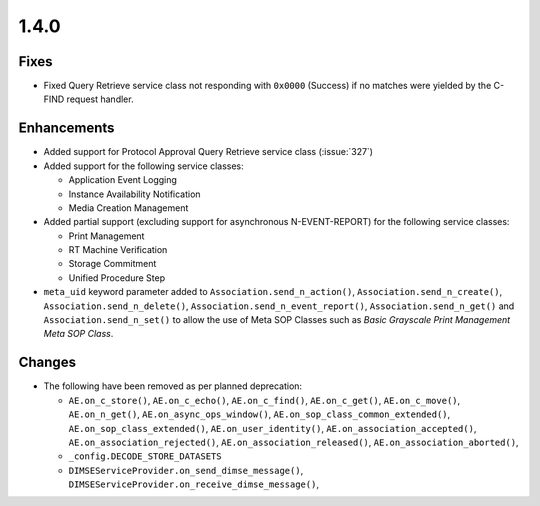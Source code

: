 .. _v1.4.0:

1.4.0
=====


Fixes
.....

* Fixed Query Retrieve service class not responding with ``0x0000`` (Success)
  if no matches were yielded by the C-FIND request handler.


Enhancements
............

* Added support for Protocol Approval Query Retrieve service class
  (:issue:`327`)
* Added support for the following service classes:

  * Application Event Logging
  * Instance Availability Notification
  * Media Creation Management
* Added partial support (excluding support for asynchronous N-EVENT-REPORT)
  for the following service classes:

  * Print Management
  * RT Machine Verification
  * Storage Commitment
  * Unified Procedure Step
* ``meta_uid`` keyword parameter added to ``Association.send_n_action()``,
  ``Association.send_n_create()``, ``Association.send_n_delete()``,
  ``Association.send_n_event_report()``, ``Association.send_n_get()`` and
  ``Association.send_n_set()`` to allow the use of Meta SOP Classes such as
  *Basic Grayscale Print Management Meta SOP Class*.


Changes
.......

* The following have been removed as per planned deprecation:

  * ``AE.on_c_store()``, ``AE.on_c_echo()``, ``AE.on_c_find()``,
    ``AE.on_c_get()``, ``AE.on_c_move()``, ``AE.on_n_get()``,
    ``AE.on_async_ops_window()``, ``AE.on_sop_class_common_extended()``,
    ``AE.on_sop_class_extended()``, ``AE.on_user_identity()``,
    ``AE.on_association_accepted()``, ``AE.on_association_rejected()``,
    ``AE.on_association_released()``, ``AE.on_association_aborted()``,
  * ``_config.DECODE_STORE_DATASETS``
  * ``DIMSEServiceProvider.on_send_dimse_message()``,
    ``DIMSEServiceProvider.on_receive_dimse_message()``,

